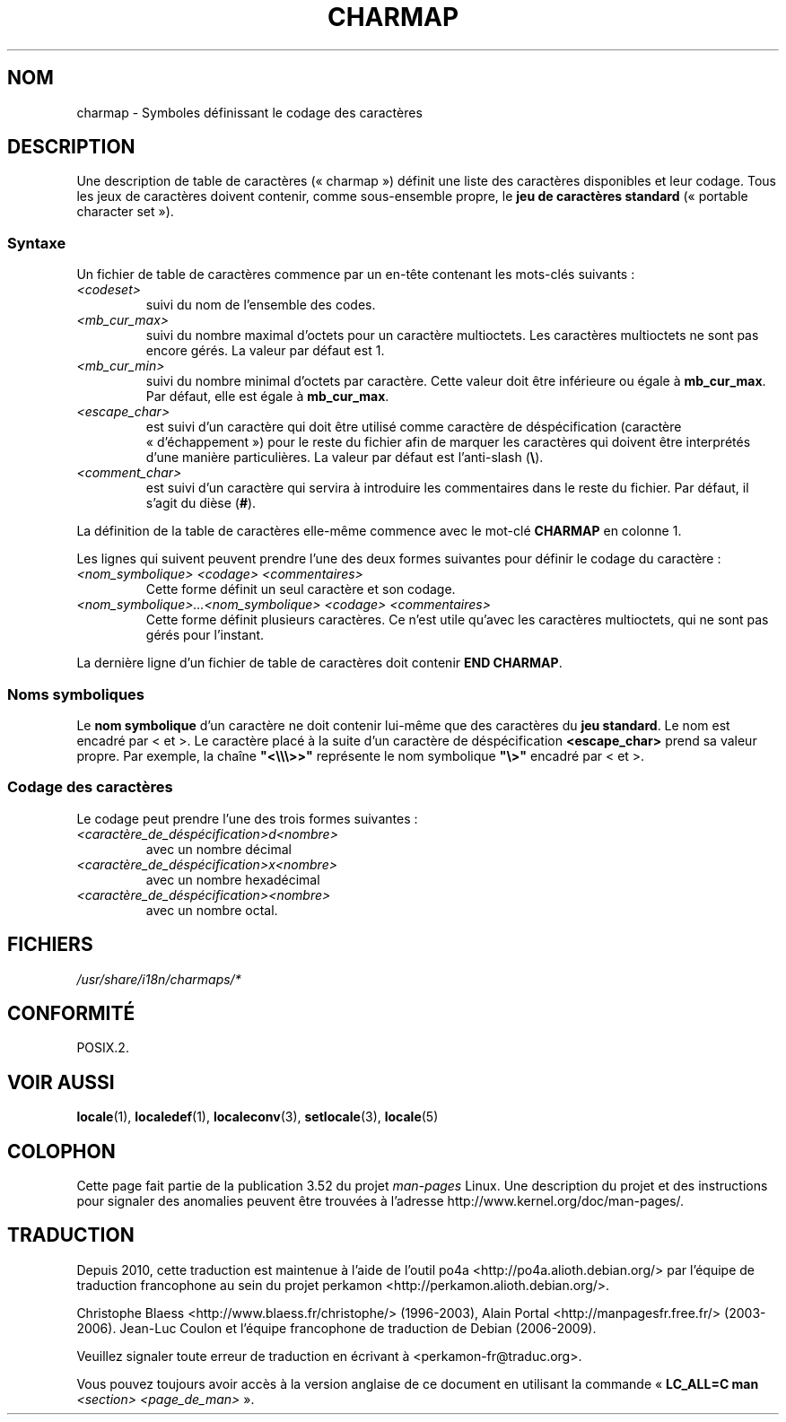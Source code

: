 .\" This file is part of locale(1) which displays the settings of the
.\" current locale.
.\" Copyright (C) 1994  Jochen Hein (Hein@Student.TU-Clausthal.de)
.\"
.\" %%%LICENSE_START(GPLv2+_SW_3_PARA)
.\" This program is free software; you can redistribute it and/or modify
.\" it under the terms of the GNU General Public License as published by
.\" the Free Software Foundation; either version 2 of the License, or
.\" (at your option) any later version.
.\"
.\" This program is distributed in the hope that it will be useful,
.\" but WITHOUT ANY WARRANTY; without even the implied warranty of
.\" MERCHANTABILITY or FITNESS FOR A PARTICULAR PURPOSE.  See the
.\" GNU General Public License for more details.
.\"
.\" You should have received a copy of the GNU General Public
.\" License along with this manual; if not, see
.\" <http://www.gnu.org/licenses/>.
.\" %%%LICENSE_END
.\"
.\"*******************************************************************
.\"
.\" This file was generated with po4a. Translate the source file.
.\"
.\"*******************************************************************
.TH CHARMAP 5 "28 novembre 1994" "" "Manuel de l'utilisateur Linux"
.SH NOM
charmap \- Symboles définissant le codage des caractères
.SH DESCRIPTION
.\" Not true anymore:
.\" The portable character set is defined in the file
.\" .I /usr/lib/nls/charmap/POSIX
.\" .I /usr/share/i18n/charmap/POSIX
.\" for reference purposes.
Une description de table de caractères («\ charmap\ ») définit une liste des
caractères disponibles et leur codage. Tous les jeux de caractères doivent
contenir, comme sous\-ensemble propre, le \fBjeu de caractères standard\fP
(«\ portable character set\ »).
.SS Syntaxe
Un fichier de table de caractères commence par un en\-tête contenant les
mots\-clés suivants\ :
.TP 
\fI<codeset>\fP
suivi du nom de l'ensemble des codes.
.TP 
\fI<mb_cur_max>\fP
suivi du nombre maximal d'octets pour un caractère multioctets. Les
caractères multioctets ne sont pas encore gérés. La valeur par défaut est 1.
.TP 
\fI<mb_cur_min>\fP
suivi du nombre minimal d'octets par caractère. Cette valeur doit être
inférieure ou égale à \fBmb_cur_max\fP. Par défaut, elle est égale à
\fBmb_cur_max\fP.
.TP 
\fI<escape_char>\fP
est suivi d'un caractère qui doit être utilisé comme caractère de
déspécification (caractère «\ d'échappement\ ») pour le reste du fichier afin
de marquer les caractères qui doivent être interprétés d'une manière
particulières. La valeur par défaut est l'anti\-slash (\fB\e\fP).
.TP 
\fI<comment_char>\fP
est suivi d'un caractère qui servira à introduire les commentaires dans le
reste du fichier. Par défaut, il s'agit du dièse (\fB#\fP).
.PP
La définition de la table de caractères elle\-même commence avec le mot\-clé
\fBCHARMAP\fP en colonne 1.

Les lignes qui suivent peuvent prendre l'une des deux formes suivantes pour
définir le codage du caractère\ :
.TP 
\fI<nom_symbolique> <codage> <commentaires>\fP
Cette forme définit un seul caractère et son codage.
.TP 
\fI<nom_symbolique>...<nom_symbolique> <codage> <commentaires>\fP
Cette forme définit plusieurs caractères. Ce n'est utile qu'avec les
caractères multioctets, qui ne sont pas gérés pour l'instant.
.PP
La dernière ligne d'un fichier de table de caractères doit contenir \fBEND
CHARMAP\fP.
.SS "Noms symboliques"
Le \fBnom symbolique\fP d'un caractère ne doit contenir lui\-même que des
caractères du \fBjeu standard\fP. Le nom est encadré par < et >. Le
caractère placé à la suite d'un caractère de déspécification
\fB<escape_char>\fP prend sa valeur propre. Par exemple, la chaîne
\fB"<\e\e\e>>"\fP représente le nom symbolique \fB"\e>"\fP encadré
par < et >.
.SS "Codage des caractères"
Le codage peut prendre l'une des trois formes suivantes\ :
.TP 
\fI<caractère_de_déspécification>d<nombre>\fP
avec un nombre décimal
.TP 
\fI<caractère_de_déspécification>x<nombre>\fP
avec un nombre hexadécimal
.TP 
\fI<caractère_de_déspécification><nombre>\fP
.\" FIXME comments
.\" FIXME char ... char
avec un nombre octal.
.SH FICHIERS
.\" .SH AUTHOR
.\" Jochen Hein (jochen.hein@delphi.central.de)
\fI/usr/share/i18n/charmaps/*\fP
.SH CONFORMITÉ
POSIX.2.
.SH "VOIR AUSSI"
\fBlocale\fP(1), \fBlocaledef\fP(1), \fBlocaleconv\fP(3), \fBsetlocale\fP(3),
\fBlocale\fP(5)
.SH COLOPHON
Cette page fait partie de la publication 3.52 du projet \fIman\-pages\fP
Linux. Une description du projet et des instructions pour signaler des
anomalies peuvent être trouvées à l'adresse
\%http://www.kernel.org/doc/man\-pages/.
.SH TRADUCTION
Depuis 2010, cette traduction est maintenue à l'aide de l'outil
po4a <http://po4a.alioth.debian.org/> par l'équipe de
traduction francophone au sein du projet perkamon
<http://perkamon.alioth.debian.org/>.
.PP
Christophe Blaess <http://www.blaess.fr/christophe/> (1996-2003),
Alain Portal <http://manpagesfr.free.fr/> (2003-2006).
Jean\-Luc Coulon et l'équipe francophone de traduction
de Debian\ (2006-2009).
.PP
Veuillez signaler toute erreur de traduction en écrivant à
<perkamon\-fr@traduc.org>.
.PP
Vous pouvez toujours avoir accès à la version anglaise de ce document en
utilisant la commande
«\ \fBLC_ALL=C\ man\fR \fI<section>\fR\ \fI<page_de_man>\fR\ ».
